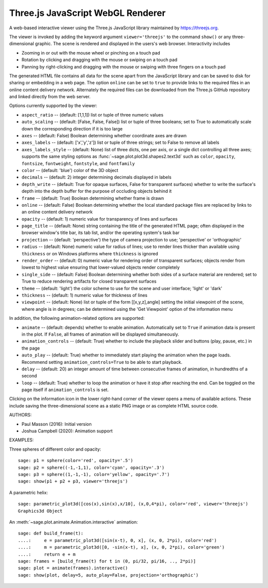 .. _threejs_viewer:

==================================
Three.js JavaScript WebGL Renderer
==================================

A web-based interactive viewer using the Three.js JavaScript library maintained
by https://threejs.org.

The viewer is invoked by adding the keyword argument ``viewer='threejs'`` to the command
``show()`` or any three-dimensional graphic. The scene is rendered and displayed
in the users's web browser. Interactivity includes

- Zooming in or out with the mouse wheel or pinching on a touch pad

- Rotation by clicking and dragging with the mouse or swiping on a touch pad

- Panning by right-clicking and dragging with the mouse or swiping with three fingers
  on a touch pad

The generated HTML file contains all data for the scene apart from the JavaScript library
and can be saved to disk for sharing or embedding in a web page. The option ``online``
can be set to ``true`` to provide links to the required files in an online content delivery
network. Alternately the required files can be downloaded from the Three.js GitHub repository
and linked directly from the web server.

Options currently supported by the viewer:

- ``aspect_ratio`` -- (default: [1,1,1]) list or tuple of three numeric
  values

- ``auto_scaling`` -- (default: [False, False, False]) list or tuple of three booleans;
  set to True to automatically scale down the corresponding direction if it is too
  large

- ``axes`` -- (default: False) Boolean determining whether coordinate axes are drawn

- ``axes_labels`` -- (default: ['x','y','z']) list or tuple of three strings;
  set to False to remove all labels

- ``axes_labels_style`` -- (default: None) list of three dicts, one per axis, or
  a single dict controlling all three axes; supports the same styling options as
  :func:`~sage.plot.plot3d.shapes2.text3d` such as ``color``, ``opacity``, ``fontsize``,
  ``fontweight``, ``fontstyle``, and ``fontfamily``

- ``color`` -- (default: 'blue') color of the 3D object

- ``decimals`` -- (default: 2) integer determining decimals displayed in labels

- ``depth_write`` -- (default: True for opaque surfaces, False for transparent surfaces)
  whether to write the surface's depth into the depth buffer for the purpose of occluding
  objects behind it

- ``frame`` -- (default: True) Boolean determining whether frame is drawn

- ``online`` -- (default: False) Boolean determining whether the local standard package
  files are replaced by links to an online content delivery network

- ``opacity`` -- (default: 1) numeric value for transparency of lines and surfaces

- ``page_title`` -- (default: None) string containing the title of the generated HTML page; often
  displayed in the browser window's title bar, its tab list, and/or the operating system's task bar

- ``projection`` -- (default: 'perspective') the type of camera projection to use;
  'perspective' or 'orthographic'

- ``radius`` -- (default: None) numeric value for radius of lines; use to render
  lines thicker than available using ``thickness`` or on Windows platforms where
  ``thickness`` is ignored

- ``render_order`` -- (default: 0) numeric value for rendering order of transparent surfaces;
  objects render from lowest to highest value ensuring that lower-valued objects render completely

- ``single_side`` -- (default: False) Boolean determining whether both sides of a surface material
  are rendered; set to True to reduce rendering artifacts for closed transparent surfaces

- ``theme`` -- (default: 'light') the color scheme to use for the scene and user interface;
  'light' or 'dark'

- ``thickness`` -- (default: 1) numeric value for thickness of lines

- ``viewpoint`` -- (default: None) list or tuple of the form [[x,y,z],angle] setting the initial
  viewpoint of the scene, where angle is in degrees; can be determined using the 'Get Viewpoint'
  option of the information menu

In addition, the following animation-related options are supported:

- ``animate`` -- (default: depends) whether to enable animation. Automatically set to ``True``
  if animation data is present in the plot. If ``False``, all frames of animation will be displayed
  simultaneously.

- ``animation_controls`` -- (default: True) whether to include the playback slider and buttons
  (play, pause, etc.) in the page

- ``auto_play`` -- (default: True) whether to immediately start playing the animation when the page
  loads. Recommend setting ``animation_controls=True`` to be able to start playback.

- ``delay`` -- (default: 20) an integer amount of time between consecutive frames of animation,
  in hundredths of a second

- ``loop`` -- (default: True) whether to loop the animation or have it stop after reaching the end.
  Can be toggled on the page itself if ``animation_controls`` is set.

Clicking on the information icon in the lower right-hand corner of the viewer opens
a menu of available actions. These include saving the three-dimensional scene as a static
PNG image or as complete HTML source code.

AUTHORS:

- Paul Masson (2016): Initial version
- Joshua Campbell (2020): Animation support

EXAMPLES:

Three spheres of different color and opacity::

    sage: p1 = sphere(color='red', opacity='.5')
    sage: p2 = sphere((-1,-1,1), color='cyan', opacity='.3')
    sage: p3 = sphere((1,-1,-1), color='yellow', opacity='.7')
    sage: show(p1 + p2 + p3, viewer='threejs')

.. RAW:: html
    :file: threejs_examples/spheres.html

A parametric helix::

    sage: parametric_plot3d([cos(x),sin(x),x/10], (x,0,4*pi), color='red', viewer='threejs')
    Graphics3d Object

.. RAW:: html
    :file: threejs_examples/helix.html

An :meth:`~sage.plot.animate.Animation.interactive` animation::

  sage: def build_frame(t):
  ....:     e = parametric_plot3d([sin(x-t), 0, x], (x, 0, 2*pi), color='red')
  ....:     m = parametric_plot3d([0, -sin(x-t), x], (x, 0, 2*pi), color='green')
  ....:     return e + m
  sage: frames = [build_frame(t) for t in (0, pi/32, pi/16, .., 2*pi)]
  sage: plot = animate(frames).interactive()
  sage: show(plot, delay=5, auto_play=False, projection='orthographic')

.. RAW:: html
    :file: threejs_examples/animation.html



.. RAW:: html

    <script>

    // iOS iframe auto-resize workaround

    if ( /(iPad|iPhone|iPod)/g.test( navigator.userAgent ) ) {

        var scenes = document.getElementsByTagName( 'iframe' );

        for ( var i=0 ; i < scenes.length ; i++ ) {

            scenes[i].style.width = getComputedStyle( scenes[i] ).width;
            scenes[i].style.height = getComputedStyle( scenes[i] ).height;
            scenes[i].setAttribute( 'scrolling', 'no' );

        }
    }

    </script>
